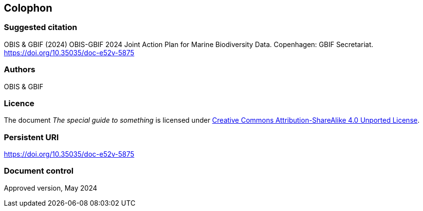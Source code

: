 // add cover image to img directory and update filename below
ifdef::backend-html5[]
// image::img/web/photo.jpg[]
endif::backend-html5[]

== Colophon

=== Suggested citation

OBIS & GBIF (2024) OBIS-GBIF 2024 Joint Action Plan for Marine Biodiversity Data. Copenhagen: GBIF Secretariat. https://doi.org/10.35035/doc-e52v-5875

=== Authors

OBIS & GBIF

=== Licence

The document _The special guide to something_ is licensed under https://creativecommons.org/licenses/by-sa/4.0[Creative Commons Attribution-ShareAlike 4.0 Unported License].

=== Persistent URI

https://doi.org/10.35035/doc-e52v-5875

=== Document control

Approved version, May 2024
